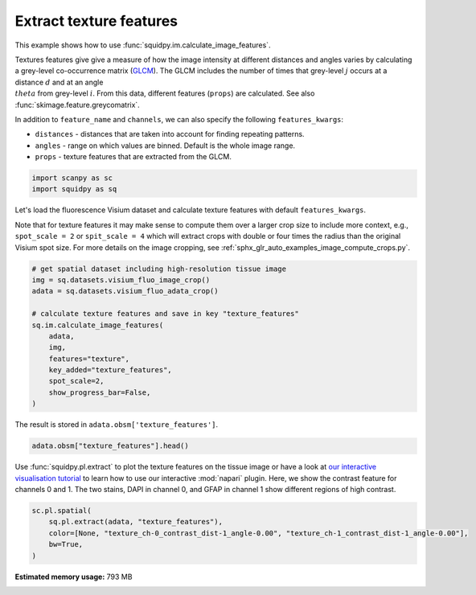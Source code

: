 
.. DO NOT EDIT.
.. THIS FILE WAS AUTOMATICALLY GENERATED BY SPHINX-GALLERY.
.. TO MAKE CHANGES, EDIT THE SOURCE PYTHON FILE:
.. "auto_examples/image/compute_texture_features.py"
.. LINE NUMBERS ARE GIVEN BELOW.

.. only:: html

  .. container:: binder-badge

    .. image:: images/binder_badge_logo.svg
      :target: https://mybinder.org/v2/gh/theislab/squidpy_notebooks/master?filepath=docs/source/auto_examples/image/compute_texture_features.ipynb
      :alt: Launch binder
      :width: 150 px

.. rst-class:: sphx-glr-example-title

.. _sphx_glr_auto_examples_image_compute_texture_features.py:

Extract texture features
------------------------

This example shows how to use :func:`squidpy.im.calculate_image_features`.

Textures features give give a measure of how the image intensity at different distances and angles varies by
calculating a grey-level co-occurrence matrix (`GLCM <https://en.wikipedia.org/wiki/Co-occurrence_matrix>`_).
The GLCM includes the number of times that grey-level :math:`j` occurs at a distance :math:`d`
and at an angle :math:`\\theta` from grey-level :math:`i`.
From this data, different features (``props``) are calculated.
See also :func:`skimage.feature.greycomatrix`.

In addition to ``feature_name`` and ``channels``, we can also specify the following ``features_kwargs``:

- ``distances`` - distances that are taken into account for finding repeating patterns.
- ``angles`` - range on which values are binned. Default is the whole image range.
- ``props`` - texture features that are extracted from the GLCM.

.. seealso::

    See :ref:`sphx_glr_auto_examples_image_compute_features.py` for general usage of
    :func:`squidpy.im.calculate_image_features`.

.. GENERATED FROM PYTHON SOURCE LINES 26-30

.. code-block:: default


    import scanpy as sc
    import squidpy as sq








.. GENERATED FROM PYTHON SOURCE LINES 31-37

Let's load the fluorescence Visium dataset and calculate texture features with default ``features_kwargs``.

Note that for texture features it may make sense to compute them over a larger crop size to include more context,
e.g., ``spot_scale = 2`` or ``spit_scale = 4`` which will extract crops with double or four times the radius
than the original Visium spot size.
For more details on the image cropping, see :ref:`sphx_glr_auto_examples_image_compute_crops.py`.

.. GENERATED FROM PYTHON SOURCE LINES 37-51

.. code-block:: default


    # get spatial dataset including high-resolution tissue image
    img = sq.datasets.visium_fluo_image_crop()
    adata = sq.datasets.visium_fluo_adata_crop()

    # calculate texture features and save in key "texture_features"
    sq.im.calculate_image_features(
        adata,
        img,
        features="texture",
        key_added="texture_features",
        spot_scale=2,
        show_progress_bar=False,
    )




.. rst-class:: sphx-glr-script-out

 Out:

 .. code-block:: none

      0%|          | 0.00/303M [00:00<?, ?B/s]      0%|          | 56.0k/303M [00:00<12:45, 414kB/s]      0%|          | 224k/303M [00:00<05:54, 894kB/s]       0%|          | 920k/303M [00:00<01:52, 2.80MB/s]      1%|          | 2.97M/303M [00:00<00:40, 7.80MB/s]      3%|2         | 8.47M/303M [00:00<00:15, 19.8MB/s]      5%|4         | 14.0M/303M [00:00<00:11, 27.2MB/s]      6%|6         | 19.7M/303M [00:00<00:09, 32.1MB/s]      8%|8         | 25.3M/303M [00:01<00:08, 35.4MB/s]     10%|#         | 31.0M/303M [00:01<00:07, 37.6MB/s]     12%|#2        | 36.7M/303M [00:01<00:07, 39.0MB/s]     14%|#4        | 42.6M/303M [00:01<00:06, 40.4MB/s]     16%|#6        | 48.5M/303M [00:01<00:06, 41.6MB/s]     18%|#7        | 54.0M/303M [00:01<00:06, 41.5MB/s]     20%|#9        | 59.8M/303M [00:01<00:06, 41.9MB/s]     22%|##1       | 65.6M/303M [00:02<00:05, 42.4MB/s]     24%|##3       | 71.4M/303M [00:02<00:05, 42.6MB/s]     26%|##5       | 77.2M/303M [00:02<00:05, 43.0MB/s]     27%|##7       | 83.1M/303M [00:02<00:05, 43.3MB/s]     29%|##9       | 88.9M/303M [00:02<00:05, 43.2MB/s]     31%|###1      | 94.8M/303M [00:02<00:05, 43.5MB/s]     33%|###3      | 101M/303M [00:02<00:04, 43.3MB/s]      35%|###5      | 106M/303M [00:03<00:04, 43.6MB/s]     37%|###7      | 112M/303M [00:03<00:04, 43.6MB/s]     39%|###9      | 118M/303M [00:03<00:04, 43.6MB/s]     41%|####      | 124M/303M [00:03<00:04, 43.6MB/s]     43%|####2     | 130M/303M [00:03<00:03, 47.5MB/s]     44%|####3     | 133M/303M [00:03<00:04, 42.5MB/s]     46%|####5     | 138M/303M [00:03<00:03, 46.5MB/s]     47%|####6     | 141M/303M [00:03<00:04, 41.7MB/s]     49%|####8     | 147M/303M [00:04<00:03, 45.9MB/s]     50%|####9     | 150M/303M [00:04<00:03, 41.5MB/s]     51%|#####1    | 155M/303M [00:04<00:03, 45.1MB/s]     53%|#####2    | 159M/303M [00:04<00:03, 41.7MB/s]     54%|#####4    | 164M/303M [00:04<00:03, 45.2MB/s]     55%|#####5    | 168M/303M [00:04<00:03, 41.9MB/s]     57%|#####7    | 173M/303M [00:04<00:03, 44.8MB/s]     58%|#####8    | 176M/303M [00:04<00:03, 41.6MB/s]     60%|#####9    | 181M/303M [00:04<00:02, 44.6MB/s]     61%|######1   | 185M/303M [00:04<00:02, 41.6MB/s]     63%|######2   | 190M/303M [00:05<00:02, 44.9MB/s]     64%|######4   | 194M/303M [00:05<00:02, 41.9MB/s]     66%|######5   | 199M/303M [00:05<00:02, 44.9MB/s]     67%|######6   | 202M/303M [00:05<00:02, 41.9MB/s]     69%|######8   | 207M/303M [00:05<00:02, 44.8MB/s]     70%|######9   | 211M/303M [00:05<00:02, 41.9MB/s]     71%|#######1  | 216M/303M [00:05<00:02, 44.2MB/s]     73%|#######2  | 220M/303M [00:05<00:02, 41.4MB/s]     74%|#######4  | 225M/303M [00:05<00:01, 44.8MB/s]     75%|#######5  | 228M/303M [00:06<00:01, 41.6MB/s]     77%|#######7  | 233M/303M [00:06<00:01, 45.0MB/s]     78%|#######8  | 237M/303M [00:06<00:01, 41.8MB/s]     80%|########  | 242M/303M [00:06<00:01, 45.0MB/s]     81%|########1 | 246M/303M [00:06<00:01, 41.8MB/s]     83%|########2 | 251M/303M [00:06<00:01, 44.8MB/s]     84%|########4 | 254M/303M [00:06<00:01, 41.7MB/s]     86%|########5 | 260M/303M [00:06<00:01, 45.1MB/s]     87%|########6 | 263M/303M [00:06<00:00, 41.6MB/s]     89%|########8 | 268M/303M [00:06<00:00, 45.5MB/s]     90%|########9 | 272M/303M [00:07<00:00, 41.6MB/s]     92%|#########1| 277M/303M [00:07<00:00, 45.5MB/s]     93%|#########2| 281M/303M [00:07<00:00, 41.9MB/s]     94%|#########4| 286M/303M [00:07<00:00, 45.4MB/s]     96%|#########5| 289M/303M [00:07<00:00, 41.8MB/s]     97%|#########7| 295M/303M [00:07<00:00, 45.0MB/s]     99%|#########8| 298M/303M [00:07<00:00, 42.1MB/s]    100%|##########| 303M/303M [00:07<00:00, 40.6MB/s]
      0%|          | 0.00/65.5M [00:00<?, ?B/s]      0%|          | 48.0k/65.5M [00:00<03:14, 353kB/s]      0%|          | 248k/65.5M [00:00<01:07, 1.01MB/s]      2%|1         | 1.05M/65.5M [00:00<00:20, 3.30MB/s]      7%|6         | 4.28M/65.5M [00:00<00:05, 12.5MB/s]     11%|#1        | 7.30M/65.5M [00:00<00:03, 18.3MB/s]     20%|##        | 13.2M/65.5M [00:00<00:01, 30.7MB/s]     25%|##4       | 16.2M/65.5M [00:00<00:01, 30.9MB/s]     31%|###       | 20.0M/65.5M [00:00<00:01, 33.4MB/s]     38%|###7      | 24.8M/65.5M [00:01<00:01, 38.4MB/s]     44%|####3     | 28.7M/65.5M [00:01<00:00, 39.1MB/s]     50%|####9     | 32.7M/65.5M [00:01<00:00, 39.9MB/s]     57%|#####6    | 37.2M/65.5M [00:01<00:00, 42.2MB/s]     63%|######3   | 41.3M/65.5M [00:01<00:00, 42.2MB/s]     70%|######9   | 45.6M/65.5M [00:01<00:00, 43.0MB/s]     76%|#######6  | 49.8M/65.5M [00:01<00:00, 43.3MB/s]     83%|########2 | 54.1M/65.5M [00:01<00:00, 43.5MB/s]     89%|########9 | 58.6M/65.5M [00:01<00:00, 44.5MB/s]     95%|#########5| 62.5M/65.5M [00:01<00:00, 43.5MB/s]    100%|##########| 65.5M/65.5M [00:02<00:00, 34.0MB/s]




.. GENERATED FROM PYTHON SOURCE LINES 52-53

The result is stored in ``adata.obsm['texture_features']``.

.. GENERATED FROM PYTHON SOURCE LINES 53-56

.. code-block:: default


    adata.obsm["texture_features"].head()






.. raw:: html

    <div class="output_subarea output_html rendered_html output_result">
    <div>
    <style scoped>
        .dataframe tbody tr th:only-of-type {
            vertical-align: middle;
        }

        .dataframe tbody tr th {
            vertical-align: top;
        }

        .dataframe thead th {
            text-align: right;
        }
    </style>
    <table border="1" class="dataframe">
      <thead>
        <tr style="text-align: right;">
          <th></th>
          <th>texture_ch-0_contrast_dist-1_angle-0.00</th>
          <th>texture_ch-0_contrast_dist-1_angle-0.79</th>
          <th>texture_ch-0_contrast_dist-1_angle-1.57</th>
          <th>texture_ch-0_contrast_dist-1_angle-2.36</th>
          <th>texture_ch-0_dissimilarity_dist-1_angle-0.00</th>
          <th>texture_ch-0_dissimilarity_dist-1_angle-0.79</th>
          <th>texture_ch-0_dissimilarity_dist-1_angle-1.57</th>
          <th>texture_ch-0_dissimilarity_dist-1_angle-2.36</th>
          <th>texture_ch-0_homogeneity_dist-1_angle-0.00</th>
          <th>texture_ch-0_homogeneity_dist-1_angle-0.79</th>
          <th>texture_ch-0_homogeneity_dist-1_angle-1.57</th>
          <th>texture_ch-0_homogeneity_dist-1_angle-2.36</th>
          <th>texture_ch-0_correlation_dist-1_angle-0.00</th>
          <th>texture_ch-0_correlation_dist-1_angle-0.79</th>
          <th>texture_ch-0_correlation_dist-1_angle-1.57</th>
          <th>texture_ch-0_correlation_dist-1_angle-2.36</th>
          <th>texture_ch-0_ASM_dist-1_angle-0.00</th>
          <th>texture_ch-0_ASM_dist-1_angle-0.79</th>
          <th>texture_ch-0_ASM_dist-1_angle-1.57</th>
          <th>texture_ch-0_ASM_dist-1_angle-2.36</th>
          <th>texture_ch-1_contrast_dist-1_angle-0.00</th>
          <th>texture_ch-1_contrast_dist-1_angle-0.79</th>
          <th>texture_ch-1_contrast_dist-1_angle-1.57</th>
          <th>texture_ch-1_contrast_dist-1_angle-2.36</th>
          <th>texture_ch-1_dissimilarity_dist-1_angle-0.00</th>
          <th>texture_ch-1_dissimilarity_dist-1_angle-0.79</th>
          <th>texture_ch-1_dissimilarity_dist-1_angle-1.57</th>
          <th>texture_ch-1_dissimilarity_dist-1_angle-2.36</th>
          <th>texture_ch-1_homogeneity_dist-1_angle-0.00</th>
          <th>texture_ch-1_homogeneity_dist-1_angle-0.79</th>
          <th>texture_ch-1_homogeneity_dist-1_angle-1.57</th>
          <th>texture_ch-1_homogeneity_dist-1_angle-2.36</th>
          <th>texture_ch-1_correlation_dist-1_angle-0.00</th>
          <th>texture_ch-1_correlation_dist-1_angle-0.79</th>
          <th>texture_ch-1_correlation_dist-1_angle-1.57</th>
          <th>texture_ch-1_correlation_dist-1_angle-2.36</th>
          <th>texture_ch-1_ASM_dist-1_angle-0.00</th>
          <th>texture_ch-1_ASM_dist-1_angle-0.79</th>
          <th>texture_ch-1_ASM_dist-1_angle-1.57</th>
          <th>texture_ch-1_ASM_dist-1_angle-2.36</th>
          <th>texture_ch-2_contrast_dist-1_angle-0.00</th>
          <th>texture_ch-2_contrast_dist-1_angle-0.79</th>
          <th>texture_ch-2_contrast_dist-1_angle-1.57</th>
          <th>texture_ch-2_contrast_dist-1_angle-2.36</th>
          <th>texture_ch-2_dissimilarity_dist-1_angle-0.00</th>
          <th>texture_ch-2_dissimilarity_dist-1_angle-0.79</th>
          <th>texture_ch-2_dissimilarity_dist-1_angle-1.57</th>
          <th>texture_ch-2_dissimilarity_dist-1_angle-2.36</th>
          <th>texture_ch-2_homogeneity_dist-1_angle-0.00</th>
          <th>texture_ch-2_homogeneity_dist-1_angle-0.79</th>
          <th>texture_ch-2_homogeneity_dist-1_angle-1.57</th>
          <th>texture_ch-2_homogeneity_dist-1_angle-2.36</th>
          <th>texture_ch-2_correlation_dist-1_angle-0.00</th>
          <th>texture_ch-2_correlation_dist-1_angle-0.79</th>
          <th>texture_ch-2_correlation_dist-1_angle-1.57</th>
          <th>texture_ch-2_correlation_dist-1_angle-2.36</th>
          <th>texture_ch-2_ASM_dist-1_angle-0.00</th>
          <th>texture_ch-2_ASM_dist-1_angle-0.79</th>
          <th>texture_ch-2_ASM_dist-1_angle-1.57</th>
          <th>texture_ch-2_ASM_dist-1_angle-2.36</th>
        </tr>
      </thead>
      <tbody>
        <tr>
          <th>AAACGAGACGGTTGAT-1</th>
          <td>42.783204</td>
          <td>79.464035</td>
          <td>41.904014</td>
          <td>82.624826</td>
          <td>1.983783</td>
          <td>2.753093</td>
          <td>1.973759</td>
          <td>2.743151</td>
          <td>0.753973</td>
          <td>0.725217</td>
          <td>0.753458</td>
          <td>0.727817</td>
          <td>0.989676</td>
          <td>0.980799</td>
          <td>0.989874</td>
          <td>0.980027</td>
          <td>0.257660</td>
          <td>0.246727</td>
          <td>0.257964</td>
          <td>0.246895</td>
          <td>1.074851</td>
          <td>1.818339</td>
          <td>1.128450</td>
          <td>1.947829</td>
          <td>0.555952</td>
          <td>0.728388</td>
          <td>0.566007</td>
          <td>0.746670</td>
          <td>0.760217</td>
          <td>0.706197</td>
          <td>0.757304</td>
          <td>0.703203</td>
          <td>0.988467</td>
          <td>0.980503</td>
          <td>0.987873</td>
          <td>0.979115</td>
          <td>0.126044</td>
          <td>0.109685</td>
          <td>0.125444</td>
          <td>0.109163</td>
          <td>3.719164</td>
          <td>6.743719</td>
          <td>4.043992</td>
          <td>6.661864</td>
          <td>1.106474</td>
          <td>1.404873</td>
          <td>1.103460</td>
          <td>1.419202</td>
          <td>0.567838</td>
          <td>0.508652</td>
          <td>0.570987</td>
          <td>0.504941</td>
          <td>0.883396</td>
          <td>0.787901</td>
          <td>0.872758</td>
          <td>0.790485</td>
          <td>0.040632</td>
          <td>0.035577</td>
          <td>0.041006</td>
          <td>0.035397</td>
        </tr>
        <tr>
          <th>AAAGGGATGTAGCAAG-1</th>
          <td>82.756940</td>
          <td>144.883230</td>
          <td>76.546612</td>
          <td>159.714604</td>
          <td>3.349644</td>
          <td>4.369327</td>
          <td>3.171514</td>
          <td>4.603538</td>
          <td>0.692667</td>
          <td>0.666414</td>
          <td>0.696288</td>
          <td>0.668449</td>
          <td>0.989196</td>
          <td>0.981083</td>
          <td>0.990008</td>
          <td>0.979096</td>
          <td>0.184797</td>
          <td>0.176518</td>
          <td>0.184901</td>
          <td>0.176277</td>
          <td>10.298760</td>
          <td>17.196961</td>
          <td>9.024880</td>
          <td>18.784308</td>
          <td>1.472209</td>
          <td>1.902758</td>
          <td>1.400009</td>
          <td>1.990153</td>
          <td>0.643670</td>
          <td>0.593335</td>
          <td>0.644992</td>
          <td>0.584962</td>
          <td>0.995620</td>
          <td>0.992694</td>
          <td>0.996157</td>
          <td>0.991982</td>
          <td>0.043327</td>
          <td>0.037119</td>
          <td>0.043447</td>
          <td>0.036352</td>
          <td>5.188997</td>
          <td>7.293595</td>
          <td>4.433292</td>
          <td>9.512128</td>
          <td>1.300680</td>
          <td>1.641199</td>
          <td>1.269742</td>
          <td>1.706421</td>
          <td>0.533904</td>
          <td>0.470301</td>
          <td>0.538010</td>
          <td>0.466651</td>
          <td>0.938821</td>
          <td>0.914061</td>
          <td>0.947862</td>
          <td>0.887927</td>
          <td>0.016620</td>
          <td>0.013672</td>
          <td>0.016786</td>
          <td>0.013555</td>
        </tr>
        <tr>
          <th>AAATGGCATGTCTTGT-1</th>
          <td>27.093979</td>
          <td>48.276535</td>
          <td>23.560334</td>
          <td>49.362415</td>
          <td>2.416785</td>
          <td>3.209199</td>
          <td>2.249740</td>
          <td>3.271754</td>
          <td>0.565910</td>
          <td>0.525931</td>
          <td>0.581019</td>
          <td>0.517047</td>
          <td>0.991710</td>
          <td>0.985251</td>
          <td>0.992796</td>
          <td>0.984920</td>
          <td>0.049270</td>
          <td>0.044856</td>
          <td>0.049755</td>
          <td>0.044653</td>
          <td>7.686629</td>
          <td>15.158968</td>
          <td>8.050239</td>
          <td>14.615958</td>
          <td>1.533212</td>
          <td>2.103325</td>
          <td>1.545864</td>
          <td>2.088909</td>
          <td>0.566223</td>
          <td>0.501223</td>
          <td>0.568412</td>
          <td>0.501163</td>
          <td>0.994528</td>
          <td>0.989220</td>
          <td>0.994271</td>
          <td>0.989604</td>
          <td>0.020876</td>
          <td>0.017366</td>
          <td>0.021290</td>
          <td>0.017391</td>
          <td>4.889899</td>
          <td>8.797153</td>
          <td>5.103539</td>
          <td>8.590543</td>
          <td>1.146626</td>
          <td>1.475492</td>
          <td>1.136618</td>
          <td>1.472076</td>
          <td>0.567434</td>
          <td>0.503189</td>
          <td>0.571515</td>
          <td>0.503682</td>
          <td>0.878716</td>
          <td>0.781444</td>
          <td>0.873200</td>
          <td>0.786576</td>
          <td>0.033804</td>
          <td>0.028822</td>
          <td>0.034247</td>
          <td>0.028759</td>
        </tr>
        <tr>
          <th>AAATGGTCAATGTGCC-1</th>
          <td>24.198313</td>
          <td>36.550901</td>
          <td>18.040215</td>
          <td>46.083141</td>
          <td>2.222673</td>
          <td>2.732854</td>
          <td>1.925904</td>
          <td>3.103483</td>
          <td>0.645956</td>
          <td>0.621034</td>
          <td>0.661099</td>
          <td>0.608436</td>
          <td>0.995620</td>
          <td>0.993373</td>
          <td>0.996737</td>
          <td>0.991662</td>
          <td>0.115711</td>
          <td>0.105768</td>
          <td>0.116269</td>
          <td>0.104839</td>
          <td>0.291332</td>
          <td>0.380815</td>
          <td>0.289475</td>
          <td>0.378077</td>
          <td>0.289743</td>
          <td>0.366076</td>
          <td>0.287870</td>
          <td>0.363701</td>
          <td>0.855288</td>
          <td>0.818436</td>
          <td>0.856225</td>
          <td>0.819587</td>
          <td>0.699605</td>
          <td>0.607720</td>
          <td>0.701861</td>
          <td>0.610545</td>
          <td>0.311822</td>
          <td>0.284697</td>
          <td>0.312450</td>
          <td>0.285439</td>
          <td>2.076205</td>
          <td>3.487123</td>
          <td>2.163905</td>
          <td>3.622057</td>
          <td>1.033055</td>
          <td>1.325574</td>
          <td>1.032772</td>
          <td>1.335698</td>
          <td>0.575675</td>
          <td>0.511713</td>
          <td>0.578051</td>
          <td>0.511233</td>
          <td>0.988060</td>
          <td>0.979815</td>
          <td>0.987566</td>
          <td>0.979121</td>
          <td>0.016216</td>
          <td>0.013678</td>
          <td>0.016297</td>
          <td>0.013659</td>
        </tr>
        <tr>
          <th>AAATTAACGGGTAGCT-1</th>
          <td>21.413928</td>
          <td>39.826111</td>
          <td>23.691475</td>
          <td>47.908006</td>
          <td>1.281552</td>
          <td>1.779400</td>
          <td>1.349581</td>
          <td>1.883277</td>
          <td>0.821503</td>
          <td>0.798561</td>
          <td>0.820337</td>
          <td>0.797125</td>
          <td>0.992404</td>
          <td>0.985869</td>
          <td>0.991574</td>
          <td>0.983001</td>
          <td>0.415389</td>
          <td>0.398915</td>
          <td>0.416979</td>
          <td>0.398506</td>
          <td>0.981407</td>
          <td>1.711100</td>
          <td>1.141055</td>
          <td>1.991123</td>
          <td>0.470454</td>
          <td>0.601865</td>
          <td>0.481864</td>
          <td>0.636275</td>
          <td>0.795344</td>
          <td>0.751778</td>
          <td>0.794664</td>
          <td>0.745535</td>
          <td>0.994745</td>
          <td>0.990863</td>
          <td>0.993890</td>
          <td>0.989368</td>
          <td>0.118716</td>
          <td>0.103852</td>
          <td>0.118967</td>
          <td>0.102996</td>
          <td>2.032095</td>
          <td>3.256446</td>
          <td>2.022826</td>
          <td>3.435038</td>
          <td>1.027862</td>
          <td>1.291212</td>
          <td>1.010441</td>
          <td>1.315388</td>
          <td>0.571921</td>
          <td>0.511880</td>
          <td>0.577136</td>
          <td>0.507679</td>
          <td>0.954380</td>
          <td>0.926691</td>
          <td>0.954430</td>
          <td>0.922658</td>
          <td>0.026097</td>
          <td>0.022120</td>
          <td>0.026564</td>
          <td>0.022041</td>
        </tr>
      </tbody>
    </table>
    </div>
    </div>
    <br />
    <br />

.. GENERATED FROM PYTHON SOURCE LINES 57-62

Use :func:`squidpy.pl.extract` to plot the texture features on the tissue image or have a look at
`our interactive visualisation tutorial <../../external_tutorials/tutorial_napari.ipynb>`_ to learn
how to use our interactive :mod:`napari` plugin.
Here, we show the contrast feature for channels 0 and 1.
The two stains, DAPI in channel 0, and GFAP in channel 1 show different regions of high contrast.

.. GENERATED FROM PYTHON SOURCE LINES 62-68

.. code-block:: default


    sc.pl.spatial(
        sq.pl.extract(adata, "texture_features"),
        color=[None, "texture_ch-0_contrast_dist-1_angle-0.00", "texture_ch-1_contrast_dist-1_angle-0.00"],
        bw=True,
    )



.. image:: /auto_examples/image/images/sphx_glr_compute_texture_features_001.png
    :alt: texture_ch-0_contrast_dist-1_angle-0.00, texture_ch-1_contrast_dist-1_angle-0.00
    :class: sphx-glr-single-img






.. rst-class:: sphx-glr-timing

   **Total running time of the script:** ( 0 minutes  57.393 seconds)

**Estimated memory usage:**  793 MB


.. _sphx_glr_download_auto_examples_image_compute_texture_features.py:


.. only :: html

 .. container:: sphx-glr-footer
    :class: sphx-glr-footer-example



  .. container:: sphx-glr-download sphx-glr-download-python

     :download:`Download Python source code: compute_texture_features.py <compute_texture_features.py>`



  .. container:: sphx-glr-download sphx-glr-download-jupyter

     :download:`Download Jupyter notebook: compute_texture_features.ipynb <compute_texture_features.ipynb>`
